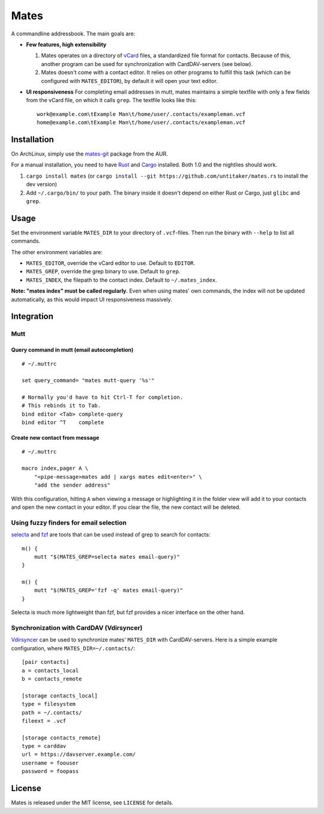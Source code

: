 =====
Mates
=====

.. image:: https://travis-ci.org/untitaker/mates.rs.svg?branch=master
    :target: https://travis-ci.org/untitaker/mates.rs

A commandline addressbook. The main goals are:

- **Few features, high extensibility**

  1. Mates operates on a directory of vCard_ files, a standardized file format
     for contacts. Because of this, another program can be used for
     synchronization with CardDAV-servers (see below).

  2. Mates doesn't come with a contact editor. It relies on other programs to
     fulfill this task (which can be configured with ``MATES_EDITOR``), by
     default it will open your text editor.

- **UI responsiveness** For completing email addresses in mutt, mates maintains
  a simple textfile with only a few fields from the vCard file, on which it
  calls ``grep``. The textfile looks like this::

      work@example.com\tExample Man\t/home/user/.contacts/exampleman.vcf
      home@example.com\tExample Man\t/home/user/.contacts/exampleman.vcf

.. _vCard: https://tools.ietf.org/html/rfc6350


Installation
============

On ArchLinux, simply use the mates-git_ package from the AUR.

.. _mates-git: https://aur.archlinux.org/packages/mates-git/

For a manual installation, you need to have Rust_ and Cargo_ installed. Both
1.0 and the nightlies should work.

.. _Rust: http://www.rust-lang.org/
.. _Cargo: https://crates.io/

1. ``cargo install mates`` (or ``cargo install --git
   https://github.com/untitaker/mates.rs`` to install the dev version)
2. Add ``~/.cargo/bin/`` to your path. The binary inside it doesn't depend on
   either Rust or Cargo, just ``glibc`` and ``grep``.


Usage
=====

Set the environment variable ``MATES_DIR`` to your directory of ``.vcf``-files.
Then run the binary with ``--help`` to list all commands. 

The other environment variables are:

- ``MATES_EDITOR``, override the vCard editor to use. Default to ``EDITOR``.
- ``MATES_GREP``, override the grep binary to use. Default to ``grep``.
- ``MATES_INDEX``, the filepath to the contact index. Default to ``~/.mates_index``.

**Note: "mates index" must be called regularly.** Even when using mates' own
commands, the index will not be updated automatically, as this would impact UI
responsiveness massively.


Integration
===========

Mutt
----

Query command in mutt (email autocompletion)
~~~~~~~~~~~~~~~~~~~~~~~~~~~~~~~~~~~~~~~~~~~~

::

      # ~/.muttrc

      set query_command= "mates mutt-query '%s'"

      # Normally you'd have to hit Ctrl-T for completion.
      # This rebinds it to Tab.
      bind editor <Tab> complete-query
      bind editor ^T    complete


Create new contact from message
~~~~~~~~~~~~~~~~~~~~~~~~~~~~~~~


::

    # ~/.muttrc

    macro index,pager A \
        "<pipe-message>mates add | xargs mates edit<enter>" \
        "add the sender address"

With this configuration, hitting ``A`` when viewing a message or highlighting
it in the folder view will add it to your contacts and open the new contact in
your editor. If you clear the file, the new contact will be deleted.


Using fuzzy finders for email selection
---------------------------------------

selecta_ and fzf_ are tools that can be used instead of grep to search for
contacts::

    m() {
        mutt "$(MATES_GREP=selecta mates email-query)"
    }

    m() {
        mutt "$(MATES_GREP='fzf -q' mates email-query)"
    }

Selecta is much more lightweight than fzf, but fzf provides a nicer interface
on the other hand.

.. _selecta: https://github.com/garybernhardt/selecta
.. _fzf: https://github.com/junegunn/fzf

.. _vdirsyncer-integration:

Synchronization with CardDAV (Vdirsyncer)
-----------------------------------------

Vdirsyncer_ can be used to synchronize mates' ``MATES_DIR`` with
CardDAV-servers. Here is a simple example configuration, where
``MATES_DIR=~/.contacts/``::

    [pair contacts]
    a = contacts_local
    b = contacts_remote

    [storage contacts_local]
    type = filesystem
    path = ~/.contacts/
    fileext = .vcf

    [storage contacts_remote]
    type = carddav
    url = https://davserver.example.com/
    username = foouser
    password = foopass


.. _Vdirsyncer: https://vdirsyncer.readthedocs.org/

License
=======

Mates is released under the MIT license, see ``LICENSE`` for details.
